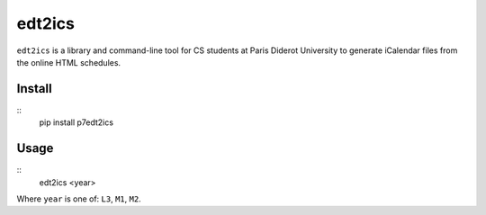 edt2ics
=======

``edt2ics`` is a library and command-line tool for CS students at Paris Diderot
University to generate iCalendar files from the online HTML schedules.

Install
-------

::
    pip install p7edt2ics

Usage
-----

::
    edt2ics <year>

Where ``year`` is one of: ``L3``, ``M1``, ``M2``.
